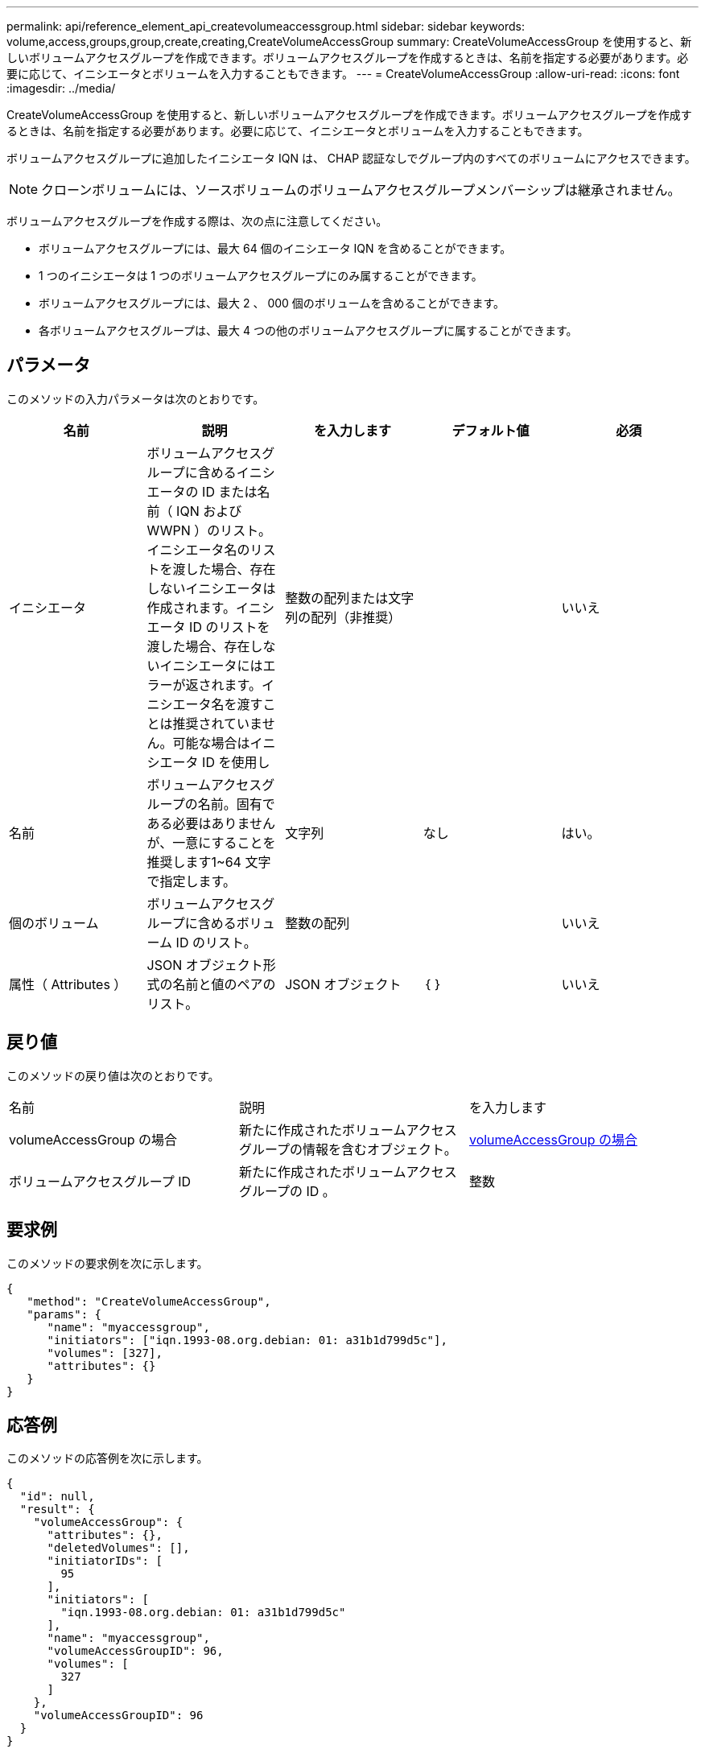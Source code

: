 ---
permalink: api/reference_element_api_createvolumeaccessgroup.html 
sidebar: sidebar 
keywords: volume,access,groups,group,create,creating,CreateVolumeAccessGroup 
summary: CreateVolumeAccessGroup を使用すると、新しいボリュームアクセスグループを作成できます。ボリュームアクセスグループを作成するときは、名前を指定する必要があります。必要に応じて、イニシエータとボリュームを入力することもできます。 
---
= CreateVolumeAccessGroup
:allow-uri-read: 
:icons: font
:imagesdir: ../media/


[role="lead"]
CreateVolumeAccessGroup を使用すると、新しいボリュームアクセスグループを作成できます。ボリュームアクセスグループを作成するときは、名前を指定する必要があります。必要に応じて、イニシエータとボリュームを入力することもできます。

ボリュームアクセスグループに追加したイニシエータ IQN は、 CHAP 認証なしでグループ内のすべてのボリュームにアクセスできます。


NOTE: クローンボリュームには、ソースボリュームのボリュームアクセスグループメンバーシップは継承されません。

ボリュームアクセスグループを作成する際は、次の点に注意してください。

* ボリュームアクセスグループには、最大 64 個のイニシエータ IQN を含めることができます。
* 1 つのイニシエータは 1 つのボリュームアクセスグループにのみ属することができます。
* ボリュームアクセスグループには、最大 2 、 000 個のボリュームを含めることができます。
* 各ボリュームアクセスグループは、最大 4 つの他のボリュームアクセスグループに属することができます。




== パラメータ

このメソッドの入力パラメータは次のとおりです。

|===
| 名前 | 説明 | を入力します | デフォルト値 | 必須 


 a| 
イニシエータ
 a| 
ボリュームアクセスグループに含めるイニシエータの ID または名前（ IQN および WWPN ）のリスト。イニシエータ名のリストを渡した場合、存在しないイニシエータは作成されます。イニシエータ ID のリストを渡した場合、存在しないイニシエータにはエラーが返されます。イニシエータ名を渡すことは推奨されていません。可能な場合はイニシエータ ID を使用し
 a| 
整数の配列または文字列の配列（非推奨）
 a| 
 a| 
いいえ



 a| 
名前
 a| 
ボリュームアクセスグループの名前。固有である必要はありませんが、一意にすることを推奨します1~64 文字で指定します。
 a| 
文字列
 a| 
なし
 a| 
はい。



 a| 
個のボリューム
 a| 
ボリュームアクセスグループに含めるボリューム ID のリスト。
 a| 
整数の配列
 a| 
 a| 
いいえ



 a| 
属性（ Attributes ）
 a| 
JSON オブジェクト形式の名前と値のペアのリスト。
 a| 
JSON オブジェクト
 a| 
｛ ｝
 a| 
いいえ

|===


== 戻り値

このメソッドの戻り値は次のとおりです。

|===


| 名前 | 説明 | を入力します 


 a| 
volumeAccessGroup の場合
 a| 
新たに作成されたボリュームアクセスグループの情報を含むオブジェクト。
 a| 
xref:reference_element_api_volumeaccessgroup.adoc[volumeAccessGroup の場合]



 a| 
ボリュームアクセスグループ ID
 a| 
新たに作成されたボリュームアクセスグループの ID 。
 a| 
整数

|===


== 要求例

このメソッドの要求例を次に示します。

[listing]
----
{
   "method": "CreateVolumeAccessGroup",
   "params": {
      "name": "myaccessgroup",
      "initiators": ["iqn.1993-08.org.debian: 01: a31b1d799d5c"],
      "volumes": [327],
      "attributes": {}
   }
}
----


== 応答例

このメソッドの応答例を次に示します。

[listing]
----
{
  "id": null,
  "result": {
    "volumeAccessGroup": {
      "attributes": {},
      "deletedVolumes": [],
      "initiatorIDs": [
        95
      ],
      "initiators": [
        "iqn.1993-08.org.debian: 01: a31b1d799d5c"
      ],
      "name": "myaccessgroup",
      "volumeAccessGroupID": 96,
      "volumes": [
        327
      ]
    },
    "volumeAccessGroupID": 96
  }
}
----


== 新規導入バージョン

9.6



== 詳細については、こちらをご覧ください

* xref:reference_element_api_getasyncresult.adoc[GetAsyncResult]
* xref:reference_element_api_listsyncjobs.adoc[ListSyncJobs]
* xref:reference_element_api_modifyvolume.adoc[ModifyVolume の追加]

